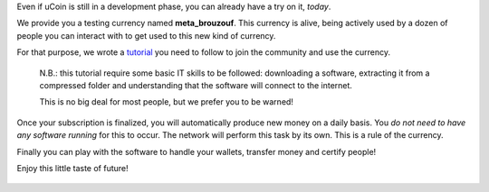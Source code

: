 Even if uCoin is still in a development phase, you can already have a
try on it, *today*.

We provide you a testing currency named **meta\_brouzouf**. This
currency is alive, being actively used by a dozen of people you can
interact with to get used to this new kind of currency.

For that purpose, we wrote a
`tutorial <http://forum.ucoin.io/t/subscribing-to-meta-brouzouf-testing-currency/199>`__
you need to follow to join the community and use the currency.

    N.B.: this tutorial require some basic IT skills to be followed:
    downloading a software, extracting it from a compressed folder and
    understanding that the software will connect to the internet.

    This is no big deal for most people, but we prefer you to be warned!

Once your subscription is finalized, you will automatically produce new
money on a daily basis. You *do not need to have any software running*
for this to occur. The network will perform this task by its own. This
is a rule of the currency.

Finally you can play with the software to handle your wallets, transfer
money and certify people!

Enjoy this little taste of future!

.. figure:: /content/images/2015/08/Capture-du-2015-06-09-21-38-05-1.png
   :alt: 


